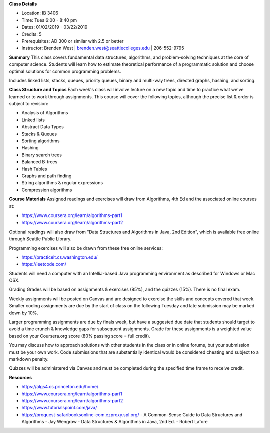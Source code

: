 **Class Details**

* Location: IB 3406
* Time: Tues 6:00 - 8:40 pm
* Dates:  01/02/2019 - 03/22/2019
* Credits: 5
* Prerequisites: AD 300 or similar with 2.5 or better
* Instructor: Brenden West | brenden.west@seattlecolleges.edu | 206-552-9795

**Summary** 
This class covers fundamental data structures, algorithms, and problem-solving techniques at the core of computer science. Students will learn how to estimate theoretical performance of a programmatic solution and choose optimal solutions for common programming problems.

Includes linked lists, stacks, queues, priority queues, binary and multi-way trees, directed graphs, hashing, and sorting. 

**Class Structure and Topics**
Each week's class will involve lecture on a new topic and time to practice what we've learned or to work through assignments. This course will cover the following topics, although the precise list & order is subject to revision:

* Analysis of Algorithms
* Linked lists
* Abstract Data Types 
* Stacks & Queues
* Sorting algorithms
* Hashing
* Binary search trees
* Balanced B-trees
* Hash Tables
* Graphs and path finding
* String algorithms & regular expressions
* Compression algorithms
 
**Course Materials**
Assigned readings and exercises will draw from Algorithms, 4th Ed and the associated online courses at:

* https://www.coursera.org/learn/algorithms-part1 
* https://www.coursera.org/learn/algorithms-part2  

Optional readings will also draw from "Data Structures and Algorithms in Java, 2nd Edition", which is available free online through Seattle Public Library.

Programming exercises will also be drawn from these free online services:

* https://practiceit.cs.washington.edu/ 
* https://leetcode.com/ 

Students will need a computer with an IntelliJ-based Java programming environment as described for Windows or Mac OSX.

Grading
Grades will be based on assignments & exercises (85%), and the quizzes (15%). There is no final exam.

Weekly assignments will be posted on Canvas and are designed to exercise the skills and concepts covered that week. Smaller coding assignments are due by the start of class on the following Tuesday and late submission may be marked down by 10%. 

Larger programming assignments are due by finals week, but have a suggested due date that students should target to avoid a time crunch & knowledge gaps for subsequent assignments. Grade for these assignments is a weighted value based on your Coursera.org score (80% passing score = full credit).

You may discuss how to approach solutions with other students in the class or in online forums, but your submission must be your own work. Code submissions that are substantially identical would be considered cheating and subject to a markdown penalty. 

Quizzes will be administered via Canvas and must be completed during the specified time frame to receive credit.

**Resources**

* https://algs4.cs.princeton.edu/home/  
* https://www.coursera.org/learn/algorithms-part1 
* https://www.coursera.org/learn/algorithms-part2  
* https://www.tutorialspoint.com/java/  
* https://proquest-safaribooksonline-com.ezproxy.spl.org/ 
  - A Common-Sense Guide to Data Structures and Algorithms - Jay Wengrow
  - Data Structures & Algorithms in Java, 2nd Ed. - Robert Lafore
